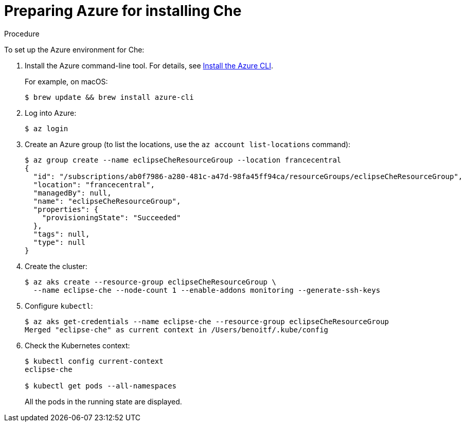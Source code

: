 [id='preparing-azure-for-installing-che_{context}']
= Preparing Azure for installing Che


.Procedure

To set up the Azure environment for Che:

. Install the Azure command-line tool. For details, see https://docs.microsoft.com/en-us/cli/azure/install-azure-cli?view=azure-cli-latest[Install the Azure CLI].
+
For example, on macOS:
+
----
$ brew update && brew install azure-cli
----

. Log into Azure:
+
----
$ az login
----

. Create an Azure group (to list the locations, use the `az account list-locations` command):
+
----
$ az group create --name eclipseCheResourceGroup --location francecentral
{
  "id": "/subscriptions/ab0f7986-a280-481c-a47d-98fa45ff94ca/resourceGroups/eclipseCheResourceGroup",
  "location": "francecentral",
  "managedBy": null,
  "name": "eclipseCheResourceGroup",
  "properties": {
    "provisioningState": "Succeeded"
  },
  "tags": null,
  "type": null
}
----

. Create the cluster:
+
----
$ az aks create --resource-group eclipseCheResourceGroup \
  --name eclipse-che --node-count 1 --enable-addons monitoring --generate-ssh-keys
----

. Configure `kubectl`:
+
----
$ az aks get-credentials --name eclipse-che --resource-group eclipseCheResourceGroup
Merged "eclipse-che" as current context in /Users/benoitf/.kube/config
----

. Check the Kubernetes context:
+
----
$ kubectl config current-context
eclipse-che

$ kubectl get pods --all-namespaces
----
+
All the pods in the running state are displayed.
